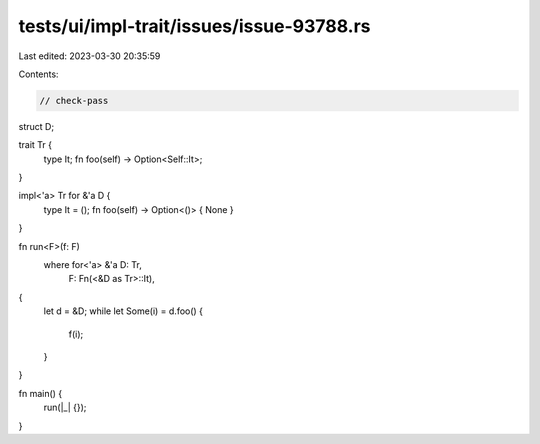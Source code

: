 tests/ui/impl-trait/issues/issue-93788.rs
=========================================

Last edited: 2023-03-30 20:35:59

Contents:

.. code-block:: rs

    // check-pass

struct D;

trait Tr {
    type It;
    fn foo(self) -> Option<Self::It>;
}

impl<'a> Tr for &'a D {
    type It = ();
    fn foo(self) -> Option<()> { None }
}

fn run<F>(f: F)
    where for<'a> &'a D: Tr,
          F: Fn(<&D as Tr>::It),
{
    let d = &D;
    while let Some(i) = d.foo() {
        f(i);
    }
}

fn main() {
    run(|_| {});
}


